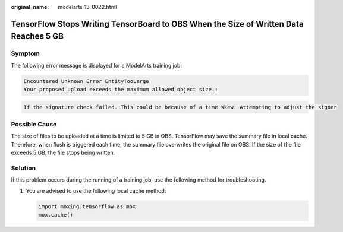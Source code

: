 :original_name: modelarts_13_0022.html

.. _modelarts_13_0022:

TensorFlow Stops Writing TensorBoard to OBS When the Size of Written Data Reaches 5 GB
======================================================================================

Symptom
-------

The following error message is displayed for a ModelArts training job:

.. code-block::

   Encountered Unknown Error EntityTooLarge
   Your proposed upload exceeds the maximum allowed object size.:

.. code-block::

   If the signature check failed. This could be because of a time skew. Attempting to adjust the signer

Possible Cause
--------------

The size of files to be uploaded at a time is limited to 5 GB in OBS. TensorFlow may save the summary file in local cache. Therefore, when flush is triggered each time, the summary file overwrites the original file on OBS. If the size of the file exceeds 5 GB, the file stops being written.

Solution
--------

If this problem occurs during the running of a training job, use the following method for troubleshooting.

#. You are advised to use the following local cache method:

   .. code-block::

      import moxing.tensorflow as mox
      mox.cache()
